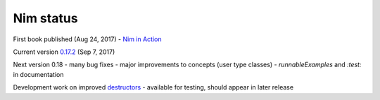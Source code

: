 Nim status
==========

First book published (Aug 24, 2017)
- `Nim in Action`_

Current version `0.17.2`_ (Sep 7, 2017)

Next version 0.18
- many bug fixes
- major improvements to concepts (user type classes)
- `runnableExamples` and `:test:` in documentation

Development work on improved destructors_
- available for testing, should appear in later release

.. _0.17.2: https://nim-lang.org/blog/2017/09/07/version-0172-released.html

.. _Nim in Action: https://book.picheta.me

.. _destructors: https://nim-lang.org/araq/destructors.html
